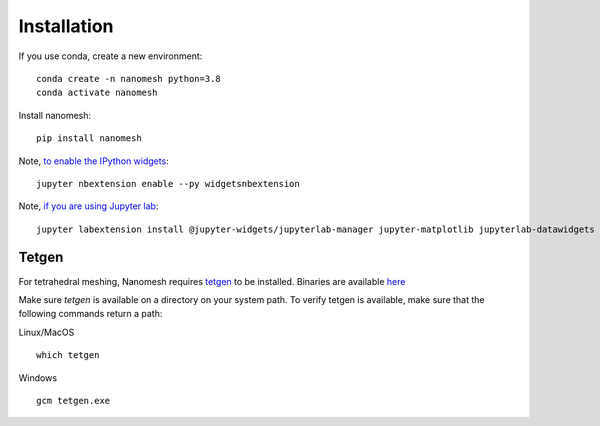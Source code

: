 Installation
============

If you use conda, create a new environment:

::

   conda create -n nanomesh python=3.8
   conda activate nanomesh

Install nanomesh:

::

   pip install nanomesh

Note, `to enable the IPython
widgets <https://ipywidgets.readthedocs.io/en/latest/user_install.html#installation>`__:

::

   jupyter nbextension enable --py widgetsnbextension

Note, `if you are using Jupyter
lab <https://github.com/InsightSoftwareConsortium/itkwidgets#installation>`__:

::

   jupyter labextension install @jupyter-widgets/jupyterlab-manager jupyter-matplotlib jupyterlab-datawidgets itkwidgets

Tetgen
------

For tetrahedral meshing, Nanomesh requires `tetgen <https://wias-berlin.de/software/tetgen/>`__ to be
installed. Binaries are available `here <https://github.com/hpgem/tetgen/releases>`__

Make sure `tetgen` is available on a directory on your system path. To verify tetgen is available, make sure that the following commands return a path:

Linux/MacOS

::

   which tetgen

Windows

::

   gcm tetgen.exe

